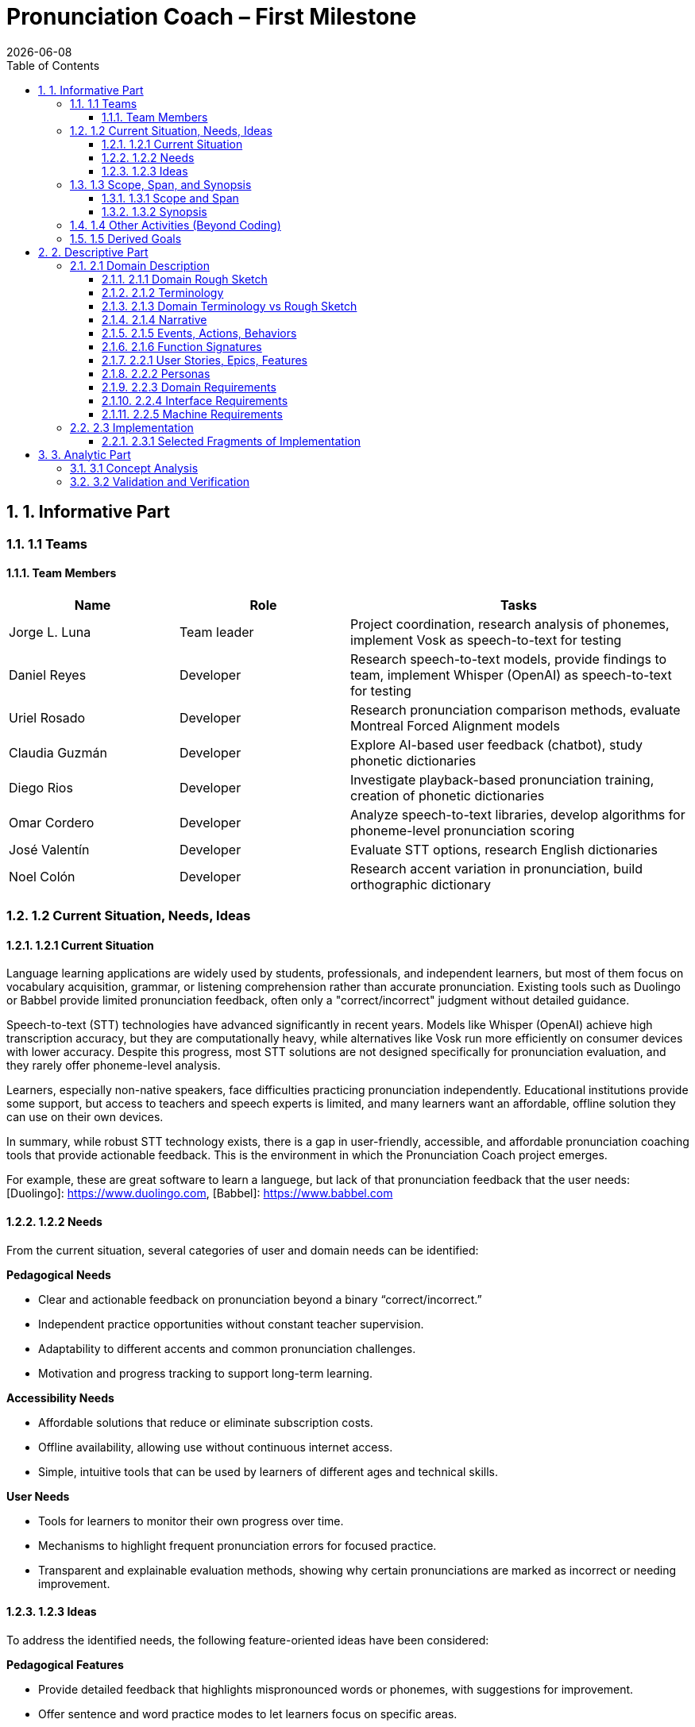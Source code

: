 = Pronunciation Coach – First Milestone
:toc:
:toclevels: 3
:sectnums:
:revdate: {docdate}

== 1. Informative Part

=== 1.1 Teams
// - List each team with their members 
// - Identify any external partners (clients, experts, etc.)
// - Describe roles and responsibilities'

==== Team Members

[cols="1,1,2",options="header"]
|===
| Name | Role | Tasks

| Jorge L. Luna
| Team leader
| Project coordination, research analysis of phonemes, implement Vosk as speech-to-text for testing

| Daniel Reyes
| Developer
| Research speech-to-text models, provide findings to team, implement Whisper (OpenAI) as speech-to-text for testing

| Uriel Rosado
| Developer
| Research pronunciation comparison methods, evaluate Montreal Forced Alignment models

| Claudia Guzmán
| Developer
| Explore AI-based user feedback (chatbot), study phonetic dictionaries

| Diego Rios
| Developer
| Investigate playback-based pronunciation training, creation of phonetic dictionaries

| Omar Cordero
| Developer
| Analyze speech-to-text libraries, develop algorithms for phoneme-level pronunciation scoring

| José Valentín
| Developer
| Evaluate STT options, research English dictionaries

| Noel Colón
| Developer
| Research accent variation in pronunciation, build orthographic dictionary
|===

=== 1.2 Current Situation, Needs, Ideas

==== 1.2.1 Current Situation
// - Describe context and environment
// - Reference sources or data if possible

Language learning applications are widely used by students, professionals, and independent learners, but most of them focus on vocabulary acquisition, grammar, or listening comprehension rather than accurate pronunciation. Existing tools such as Duolingo or Babbel provide limited pronunciation feedback, often only a "correct/incorrect" judgment without detailed guidance.

Speech-to-text (STT) technologies have advanced significantly in recent years. Models like Whisper (OpenAI) achieve high transcription accuracy, but they are computationally heavy, while alternatives like Vosk run more efficiently on consumer devices with lower accuracy. Despite this progress, most STT solutions are not designed specifically for pronunciation evaluation, and they rarely offer phoneme-level analysis.

Learners, especially non-native speakers, face difficulties practicing pronunciation independently. Educational institutions provide some support, but access to teachers and speech experts is limited, and many learners want an affordable, offline solution they can use on their own devices.

In summary, while robust STT technology exists, there is a gap in user-friendly, accessible, and affordable pronunciation coaching tools that provide actionable feedback. This is the environment in which the Pronunciation Coach project emerges.

For example, these are great software to learn a languege, but lack of that pronunciation feedback that the user needs: 
[Duolingo]: https://www.duolingo.com, 
[Babbel]: https://www.babbel.com

==== 1.2.2 Needs
// - List the needs people have in this context
// - Keep needs independent of your app/system

From the current situation, several categories of user and domain needs can be identified:

*Pedagogical Needs*

* Clear and actionable feedback on pronunciation beyond a binary “correct/incorrect.”
* Independent practice opportunities without constant teacher supervision.
* Adaptability to different accents and common pronunciation challenges.
* Motivation and progress tracking to support long-term learning.

*Accessibility Needs*

* Affordable solutions that reduce or eliminate subscription costs.
* Offline availability, allowing use without continuous internet access.
* Simple, intuitive tools that can be used by learners of different ages and technical skills.

*User Needs*

* Tools for learners to monitor their own progress over time.
* Mechanisms to highlight frequent pronunciation errors for focused practice.
* Transparent and explainable evaluation methods, showing why certain pronunciations are marked as incorrect or needing improvement.

==== 1.2.3 Ideas
// - Document your ideas for satisfying the needs
// - Keep it feature-oriented, not implementation-oriented

To address the identified needs, the following feature-oriented ideas have been considered:

*Pedagogical Features*

* Provide detailed feedback that highlights mispronounced words or phonemes, with suggestions for improvement.
* Offer sentence and word practice modes to let learners focus on specific areas.
* Support accent-aware evaluation so that learners with different linguistic backgrounds receive fair and useful feedback.
* Include progress tracking dashboards that visualize learner improvement over time.

*Accessibility Features*

* Maintain a low-cost model by relying on open-source speech recognition and feedback methods.
* Design a simple, user-friendly interface suitable for both beginners and advanced learners.

*User Features*

* Allow learners to monitor their own progress and identify areas for focused practice.
* Provide clear visualizations of frequent pronunciation errors.
* Ensure transparency in feedback by showing how evaluations are derived (e.g., highlighting words or phonemes instead of giving only scores).
* Enable exporting progress reports for personal review or sharing with tutors/mentors.

=== 1.3 Scope, Span, and Synopsis

==== 1.3.1 Scope and Span
// - Broad area (scope) and specific concern (span)
*Scope*  

A digital language learning app, specifically tools designed to help learners improve spoken English. This includes general language apps, pronunciation tools, and speech analysis technologies.

*Span* The Pronunciation Coach focuses on a specific segment of this domain: an application that provides learners with detailed, actionable feedback on their pronunciation at both word and phoneme levels. The project emphasizes accessibility, low-cost solutions, and visual progress tracking for independent learners.

==== 1.3.2 Synopsis
// I imagine you have this but yeah
*Synopsis*
The Pronunciation Coach is a software tool aimed at helping language learners improve their English pronunciation. By leveraging open-source speech-to-text models, the application evaluates user speech at the word and phoneme levels, highlights errors, and provides clear, actionable feedback. The tool is designed to track progress over time to motivate continued practice. This solution addresses the gap in current language learning tools that often provide minimal or non-specific pronunciation feedback.

=== 1.4 Other Activities (Beyond Coding)
// - Domain engineering
// - Requirements analysis
// - Architecture
// - Testing
// - Deployment

In addition to core development, the Pronunciation Coach project involves several supporting activities:

*Domain Engineering*  

* Studying language learning techniques, phonetics, and pronunciation challenges.
* Reviewing existing STT models (Whisper, Vosk) and their suitability for offline evaluation.
* Exploring **Montreal Forced Alignment (MFA)** for phoneme-level alignment and error detection, evaluating its potential for accurate feedback in pronunciation learning.

*Requirements Analysis*  

* Identifying user needs (learners) and mapping them to feature ideas.
* Defining system requirements for accuracy, offline performance, and usability.
* Exploring algorithms that will identify the user's erros.

*Architecture*  

* Designing the software architecture to integrate recording, STT processing, feedback generation, and progress tracking.
* Planning for modularity to allow swapping or updating speech recognition models.

*Testing*  

* Conducting usability tests with learners to evaluate comprehension and effectiveness.
* Comparing STT outputs with target phrases to validate accuracy.
* Evaluating performance across different accents and age groups.

*Deployment*  

* The Pronunciation Coach application should be **lightweight**, running smoothly on typical consumer devices such as laptops, tablets, and smartphones without excessive CPU or memory usage.  
* The user interface should be **intuitive and user-friendly**, allowing learners of varying ages and technical proficiency to navigate recording, transcription, and playback easily.  
* The system should support **offline operation** for core functions (recording, transcription, playback) to ensure accessibility in environments with limited connectivity.  
* Packaging and installation should be simple, requiring minimal setup for learners to start practicing immediately.  

=== 1.5 Derived Goals

Beyond the primary objective of helping learners improve pronunciation, the project aims to achieve:

* Explore how open-source STT models can be adapted for educational purposes.
* Provide insights into pronunciation errors across different accents and linguistic backgrounds.
* Develop a framework that can be extended to support additional languages or advanced phonetic feedback in the future.
* Promote learner independence by offering a tool that works without requiring continuous teacher intervention.


== 2. Descriptive Part

=== 2.1 Domain Description

==== 2.1.1 Domain Rough Sketch
// - Brainstormed/raw notes, interviews, observations

The domain of pronunciation coaching was explored through brainstorming, observations of language learners, and analysis of existing tools. Key raw notes and observations include:

* Learners often struggle with specific sounds in English, such as “th,” “r/l,” and vowel contrasts, depending on their native language.
* Many learners want immediate, actionable feedback without waiting for a teacher.
* Current language learning apps (e.g., Duolingo, Babbel) offer limited pronunciation guidance—mostly binary correctness or repetition tasks.
* Learners benefit from seeing visual representations of their pronunciation, such as waveform, pitch, or phoneme highlights.
* Speech-to-text engines like Whisper (OpenAI) provide accurate transcription but require more resources, while Vosk runs efficiently offline with lower accuracy.
* Feedback should be understandable, not just a numeric score, to help learners correct mistakes.
* Learners’ accents vary widely, requiring evaluation systems that can adapt or be tolerant to variation.
* Phonetic dictionaries and mapping of phonemes are needed for accurate feedback and scoring.
* Teachers or advanced learners may want to export or track progress for study or coaching purposes.
* Early prototypes could integrate simple dashboards showing practice frequency, error frequency, and improvement over time.
* User experience is important: intuitive interface, easy recording, playback, and comparison of speech with target pronunciation.
* Potential additional features: repetition suggestions, highlighting difficult words, or guiding learners through tongue position/phonetic tips.
* Integration with chatbots or AI feedback systems could provide more interactive, personalized learning.
* Using tools online can be hard for your pronunciation development, we need something intuitive for the user.

==== 2.1.2 Terminology
// - Define important terms from the domain
// - Distinguish domain vs. non-domain concepts
* **Learner** – A person practicing pronunciation to improve their spoken English.
* **Pronunciation Feedback** – Information provided to the learner about the correctness or quality of their spoken words or phonemes.
* **Phoneme** – The smallest distinct unit of sound in a language; used to identify specific pronunciation errors.
* **Word-Level Accuracy** – Measure of correctness for individual words in a sentence.
* **Speech-to-Text (STT) Engine** – Software that converts spoken audio into written text, e.g., Whisper (OpenAI) or Vosk.
* **Offline Mode** – Ability of the system to run without internet connectivity.
* **Error Highlighting** – Visual indication of mispronounced words or phonemes.
* **Progress Tracking** – Recording and visualizing learners’ improvements over time.
* **Accent Variation** – Differences in pronunciation patterns due to a learner’s native language or dialect.
* **Phonetic Dictionary** – A mapping of words to their phoneme sequences, used for scoring and feedback.
* **Orthographic Dictionary** - A dataset with correct ortographic of a language.
* **Interactive Feedback** – Guidance that not only shows errors but suggests corrective actions, e.g., tongue placement or repetition prompts.
* **Vosk** – An offline speech-to-text engine, suitable for desktop use with moderate accuracy.
* **Whisper (OpenAI)** – A high-accuracy speech-to-text model, typically requires more computing resources.
* **Montreal Forced Alignment (MFA)** – A tool that aligns audio recordings with phonetic transcriptions, useful for analyzing precise pronunciation.
* **Phonetic Scoring Algorithm** – Any method that compares learner speech to target phonemes to produce a pronunciation score.
* **Audio Playback Module** – Component that allows learners to listen to their recorded speech for self-assessment.

==== 2.1.3 Domain Terminology vs Rough Sketch
// - Show how terminology came from sketch analysis
This section maps key terms to the raw observations and brainstorming notes collected in the Domain Rough Sketch. It demonstrates how the terminology was derived from real-world user and domain insights.

* **Learner**  
  *Derived from:* Observations that users practicing English pronunciation are non-native speakers needing guidance.  
* **Pronunciation Feedback**  
  *Derived from:* Notes that learners require actionable feedback rather than binary correct/incorrect judgments.  
* **Phoneme**  
  *Derived from:* Observation that specific sounds (e.g., “th,” “r/l,” vowel contrasts) cause most learner errors.  
* **Word-Level Accuracy**  
  *Derived from:* Need to measure correctness for individual words in sentences for detailed progress tracking.  
* **Speech-to-Text (STT) Engine, Vosk, Whisper (OpenAI)**  
  *Derived from:* Research into available speech recognition technologies, evaluating accuracy, offline capability, and computational requirements.  
* **Offline Mode**  
  *Derived from:* Learner need to practice without continuous internet access.  
* **Error Highlighting**  
  *Derived from:* Observations that learners benefit from seeing which words or phonemes are mispronounced visually.  
* **Progress Tracking**  
  *Derived from:* Notes emphasizing motivation and monitoring improvement over time.  
* **Accent Variation**  
  *Derived from:* Observation that learners’ native languages and accents influence pronunciation errors.  
* **Phonetic Dictionary**  
  *Derived from:* Research on tools like MFA and phonetic scoring methods to map words to their phonemes.  
* **User Interface (UI) & Audio Playback Module**  
  *Derived from:* Observations that learners need intuitive interfaces for recording, playback, and comparison.  
* **Interactive Feedback & Phonetic Scoring Algorithm**  
  *Derived from:* Notes that actionable guidance is more effective than numeric scores alone; requires phoneme-level scoring.  
* **MFA (Montreal Forced Alignment)**  
  *Derived from:* Research showing alignment tools improve the accuracy of phoneme-level analysis.  

==== 2.1.4 Narrative
// - Story of the domain independent of your system-to-be
In the modern landscape of language learning, many learners strive to improve their spoken English independently. While apps and courses provide vocabulary and grammar exercises, most learners struggle to obtain detailed feedback on pronunciation. Mispronunciations, especially of certain consonants, vowels, and clusters, often persist because learners lack immediate, actionable guidance.

Learners commonly attempt to self-correct by listening to recordings of native speakers or repeating phrases in apps. However, these methods provide limited insight, and without expert guidance, mistakes can be reinforced. Accent variation further complicates learning, as errors differ depending on a learner’s native language.

Existing speech-to-text engines offer high transcription accuracy, but most are not optimized for pronunciation evaluation. Offline tools are rare, and online solutions may be expensive or require continuous connectivity. As a result, learners seeking independence and affordability often face barriers in effectively practicing pronunciation.

The domain narrative highlights a clear need: tools that empower learners to practice pronunciation accurately, monitor their own progress, and receive understandable, actionable feedback. Such tools would bridge the gap between the learner’s effort and effective improvement, providing a path toward mastery without reliance on constant teacher intervention.

==== 2.1.5 Events, Actions, Behaviors
// - Distinguish between events, actions, and behaviors
This section categorizes key phenomena in the pronunciation coaching domain into **events**, **actions**, and **behaviors**:

// things that happen in the environment or system that learners notice
*Events*: 
* Learner records a spoken sentence or word.
* STT engine transcribes the spoken input.
* System highlights mispronounced words or phonemes.
* Learner receives a score or visual feedback on pronunciation accuracy.
* Learner reviews progress dashboards or charts.

// intentional activities performed by learners or stakeholders
*Actions*:
* Learner repeats a word or sentence to correct mispronunciation.
* Learner listens to playback of their own pronunciation.
* Learner consults phonetic hints or tips.
* Learner tracks improvements over time using progress indicators.

// system or domain responses to events and actions
*Behaviors*:
* STT engine analyzes audio and use MFA and a algorthm to generates phoneme-level scoring.
* Feedback module highlights errors and provides suggestions.
* Progress tracking module updates visualizations and historical data.
* Accent-aware algorithms adjust evaluation thresholds based on learner’s background.
* Offline mode ensures functionality without internet connectivity.

By separating these elements, the domain model clarifies **how the learner interacts with the domain** and **what the system must be able to observe or respond to**.

==== 2.1.6 Function Signatures
// - Functions as operations in the domain (not code yet)

The following functions describe operations in the pronunciation coaching domain. They are **conceptual and domain-focused**, grounded in what has been implemented or explored through research and prototyping.

*Implemented Functions*  
These functions have been actually implemented and tested:

* `recordSpeech(learnerInput)` → Captures the learner’s spoken input as an audio recording.  
* `transcribeSpeech(audio)` → Converts spoken audio into a textual transcription using the STT engines explored (Whisper, Vosk, Flutter libraries).

*Explored / Researched Functions*  
These functions have been studied, prototyped, or conceptually investigated but not yet implemented:

* `highlightErrors(transcription, target)` → Conceptually identifies mispronounced words or phonemes and generates visual or textual feedback.  
* `computePhonemeScore(transcription, target)` → Investigated methods to calculate pronunciation accuracy at the phoneme level (e.g., using MFA or phonetic dictionaries).  
* `playbackAudio(audio)` → Explored as a learner tool to listen to their recorded speech for self-assessment.  
* `updateProgress(learner, score)` → Conceptually tracks and updates learner performance over time.  
* `visualizeProgress(learnerData)` → Studied dashboards and visual representations to highlight trends, frequent errors, and improvement.  
* `provideHints(mispronouncedPhonemes)` → Investigated ways to give actionable corrective suggestions.  
* `exportProgressReport(learnerData)` → Considered exporting summaries of learner performance for personal review or tutor use.

*Note:* All explored functions are **derived from domain research and observations** and will be formally implemented in subsequent milestones.
=== 2.2 Requirements

==== 2.2.1 User Stories, Epics, Features
// - Document user stories in “As a … I want … so that …” format
The following user stories capture the key functionality and goals of the Pronunciation Coach, based on implemented and explored features:

*Epic 1: Recording and Transcription*  
- **User Story 1.1:** As a learner, I want to record my spoken words and sentences so that I can practice pronunciation.  
  - **Feature:** `recordSpeech()` function captures learner input.  
- **User Story 1.2:** As a learner, I want my speech to be transcribed into text so that I can see and confirmed what I said.  
  - **Feature:** `transcribeSpeech()` function uses STT engines (Whisper, Vosk, Flutter libraries).

*Epic 2: Feedback and Error Identification (Explored)*  
- **User Story 2.1:** As a learner, I want mispronounced words or phonemes highlighted so that I know what to improve.  
  - **Feature:** `highlightErrors()` (conceptually explored).  
- **User Story 2.2:** As a learner, I want to see a phoneme-level score for my pronunciation so that I can track accuracy.  
  - **Feature:** `computePhonemeScore()` (explored through research).  

*Epic 3: Practice Support (Explored)*  
- **User Story 3.1:** As a learner, I want to listen to my own recordings so that I can self-assess my pronunciation.  
  - **Feature:** `playbackAudio()` (researched/prototyped).  
- **User Story 3.2:** As a learner, I want my progress tracked over time so that I can see improvement.  
  - **Feature:** `updateProgress()` and `visualizeProgress()` (conceptually explored).

==== 2.2.2 Personas
// - Introduce fictional but realistic personas
The following personas represent typical users of the Pronunciation Coach, highlighting their goals, challenges, and behaviors:

*Persona 1: Ana – University Student*  
- **Age:** 20  
- **Background:** Non-native English speaker, studying at university in Puerto Rico.  
- **Goals:** Improve English pronunciation for presentations and exams.  
- **Challenges:** Limited time, struggles with certain vowel and consonant sounds, inconsistent feedback from existing apps.  
- **Behavior:** Practices pronunciation independently using apps, repeats phrases, and listens to recordings.  
- **Needs:** Immediate feedback, clear progress tracking, offline access.

*Persona 2: Luis – Young Professional*  
- **Age:** 28  
- **Background:** Non-native English speaker, works in an international company.  
- **Goals:** Communicate clearly in meetings and calls, reduce accent-related misunderstandings.  
- **Challenges:** Limited opportunities for live feedback, difficulty identifying specific phoneme errors.  
- **Behavior:** Records himself speaking, compares to native pronunciation, uses feedback tools sparingly.  
- **Needs:** Accurate phoneme-level feedback, playback of recordings, easy-to-use interface.

*Persona 3: Sofia – Language Enthusiast*  
- **Age:** 16  
- **Background:** High school student interested in learning English beyond school curriculum.  
- **Goals:** Speak English fluently for travel and online interactions.  
- **Challenges:** Motivation fluctuates, difficulty tracking improvement over time.  
- **Behavior:** Uses apps casually, likes interactive tools, occasionally seeks guidance from teachers or online communities.  
- **Needs:** Engaging feedback, progress visualization, ability to practice anytime.

*Persona 4: Carlos – Mid-Career Professional*  
- **Age:** 40  
- **Background:** Non-native English speaker, currently working in a local company and seeking an international job opportunity.  
- **Goals:** Improve English pronunciation to communicate effectively in interviews and professional settings.  
- **Challenges:** Limited time for practice, anxiety about making mistakes, difficulty identifying specific pronunciation errors.  
- **Behavior:** Practices sporadically, prefers structured feedback, often listens to recordings to self-assess.  
- **Needs:** Accurate feedback on mispronunciations, clear guidance on improvement, progress tracking to stay motivated, flexible access (offline capability is important).  

*Summary:*  
These personas represent the diversity of learners in terms of age, goals, and contexts. They help justify the **user stories, features, and design choices** made in this project.

==== 2.2.3 Domain Requirements
// - Derive system requirements from domain properties
The following domain requirements describe essential capabilities and constraints derived from the Pronunciation Coach domain, research, and user personas:

* **DR1 – Audio Capture:** The system must allow learners to record their spoken words or sentences accurately.  
  - Justification: Ana and Luis need to practice pronunciation independently.

* **DR2 – Speech Transcription:** The system must convert learner speech into textual representation.  
  - Justification: Provides learners with immediate feedback on what was spoken.

* **DR3 – Phoneme-Level Analysis:** The system should support evaluation of pronunciation at the phoneme level.  
  - Justification: Mispronunciations often occur at specific sounds, which is critical for accurate feedback (all personas).

* **DR4 – Error Highlighting:** The system should indicate mispronounced words or phonemes to the learner.  
  - Justification: Learners benefit from clear, actionable feedback.

* **DR5 – Progress Tracking:** The system should allow tracking of learner performance over time.  
  - Justification: Learners like Ana and Sofia need motivation and insight into improvement.

* **DR6 – Playback Functionality:** The system should allow learners to listen to their own recordings.  
  - Justification: Reinforces self-assessment and correction strategies.

* **DR7 – Accent Awareness:** The system should account for accent variations to improve feedback accuracy.  
  - Justification: Luis and other learners with different native languages need reliable evaluation.

* **DR8 – Offline Operation:** The system should function without requiring continuous internet access.  
  - Justification: Some learners may practice in environments with limited connectivity.

* **DR9 – Usability and Accessibility:** The system should have an intuitive interface suitable for learners of varying ages and technical proficiency.  
  - Justification: Personas span ages 16–40 and different backgrounds.

*Note:* Additional requirements related to hints, export reports, or advanced AI feedback are **planned for future milestones** and are not included here as they have not been fully explored or prototyped.

==== 2.2.4 Interface Requirements
// - Shared phenomena between system and domain
The following interface requirements describe the interactions between the Pronunciation Coach system and its environment (learners, audio devices, and external resources):

* **IR1 – Audio Input Interface:** The system must accept audio input from the learner via microphone.  
  - Source: Learner speaking into the device.  
  - Observed phenomenon: Learner initiates a recording session.

* **IR2 – Audio Output Interface:** The system must provide audio playback of recorded speech.  
  - Target: Learner listens to their own recordings.  
  - Observed phenomenon: Learner plays back audio for self-assessment.

* **IR3 – Textual Output Interface:** The system must display transcription of spoken words and phoneme-level feedback.  
  - Target: Learner sees text and error highlights.  
  - Observed phenomenon: Learner reads transcription and evaluates pronunciation errors.

* **IR4 – Progress Visualization Interface:** The system should present graphical or tabular representations of learner performance over time.  
  - Target: Learner monitors improvement trends.  
  - Observed phenomenon: Learner reviews charts, scores, or dashboards.

* **IR5 – Accent-Aware Evaluation Interface:** The system should adjust feedback based on learner’s accent or native language.  
  - Target: Learner receives personalized feedback.  
  - Observed phenomenon: System analyzes speech patterns relative to accent.

* **IR6 – Offline Operation Interface:** The system should function without continuous internet access, handling both audio input and output locally.  
  - Source/Target: Learner device.  
  - Observed phenomenon: Learner interacts with system in offline mode.

*Note:* Additional interfaces for advanced AI feedback, hints, or report export are **planned for future milestones** and are not included here, as they have not been fully explored or prototyped.

==== 2.2.5 Machine Requirements
// - Measurable constraints on performance, stability, etc.
The following machine requirements define technical constraints and performance expectations for the Pronunciation Coach system:

* **MR1 – Real-Time Audio Processing:** The system should process audio input and provide transcription within a maximum latency of 5 seconds for typical user recordings.  
  - Justification: Ensures feedback feels fast and supports effective practice.

* **MR2 – Resource Usage:** The system should run efficiently on typical consumer devices (laptops, tablets, or smartphones) without excessive CPU or memory usage.  
  - Justification: Ensures usability across a range of devices and prevents system slowdowns.

* **MR3 – Storage Requirements:** The system must store learner recordings and progress data efficiently, with each audio file ≤ 5 MB and overall user data ≤ 500 MB.  
  - Justification: Maintains local storage limits while supporting offline operation.

* **MR4 – Accuracy Constraints:** The STT engine should achieve at least 85% transcription accuracy for standard learner speech in controlled testing scenarios.  
  - Justification: Provides reliable feedback for learners; based on exploratory testing of Whisper and Vosk.

* **MR5 – Reliability and Stability:** The system should maintain operational stability during extended use (minimum 1-hour session) without crashes or data loss.  
  - Justification: Ensures learner confidence and uninterrupted practice.

* **MR6 – Offline Capability:** The system must perform core functions (audio recording, transcription, playback) without internet access.  
  - Justification: Supports learners practicing in environments with limited connectivity.

*Note:* Advanced requirements for AI hints or export functionality are **planned for future milestones** and are not included here, as they have not yet been prototyped or researched.

=== 2.3 Implementation

==== 2.3.1 Selected Fragments of Implementation
// - Architecture diagrams
// - Screen sketches
// - Code snippets (only if they clarify something)

The following fragments illustrate the current implementation of the Pronunciation Coach system, highlighting architecture, user interface sketches, and code snippets for clarity.

*Architecture Overview*  
- The system follows a modular architecture with four primary components:
  1. **Audio Capture Module** – Handles recording of learner speech from the microphone (`recordSpeech()` function).  
  2. **Speech-to-Text Module** – Converts recorded audio into text using multiple STT engines (`transcribeSpeech()` function), including Whisper, Vosk, and Flutter libraries for experimentation.
  3. **Phoneme Analysis** - Take the text and use MFA to align the phoneme. Then, use an algorithm to evaluate the user's erros. 
  4. **Feedback and Visualization Module** – Responsible for providing error highlights, playback, and progress visualization (currently explored/researched, not fully implemented).

[graphviz, architecture-diagram, svg]
----
digraph G {
    rankdir=LR;
    AudioCapture -> SpeechToText -> FeedbackVisualization;
    AudioCapture [label="Audio Capture\n(recordSpeech)"];
    SpeechToText [label="Speech-to-Text\n(transcribeSpeech)"];
    FeedbackVisualization [label="Feedback & Visualization\n(highlightErrors, playbackAudio, updateProgress)"];
}
----

*Screen Sketches*  
- **Recording Interface:** Simple button to start/stop recording, displays current session status.  
- **Transcription Display:** Text area showing learner’s spoken words, with potential highlights for errors (conceptual).  
- **Playback Control:** Play, pause, and stop buttons for listening to recorded audio.  
- **Progress Visualization (Explored):** Prototype charts showing learner improvement over time. 

== 3. Analytic Part

=== 3.1 Concept Analysis
// - Analyze rough sketch → abstractions → terminology → narrative
The Concept Analysis links the observations, research, and domain understanding collected in the rough sketch to the abstractions and terminology used in the Pronunciation Coach.

*Rough Sketch → Abstractions*  
- Observations from user behavior (recording, playback, practicing pronunciation) were abstracted into **core domain operations**: `recordSpeech()`, `transcribeSpeech()`, `highlightErrors()`, `computePhonemeScore()`, and `updateProgress()`.  
- Common patterns such as **mispronunciation detection** and **progress tracking** were identified as central concepts.

*Abstractions → Terminology*  
- The abstractions were then formalized into **domain-specific terms**:  
  - **Learner**: the user practicing pronunciation  
  - **Phoneme**: smallest distinguishable unit of sound  
  - **STT Engine**: speech-to-text system used for transcription  
  - **Feedback Module**: component providing error highlights and visual guidance  
  - **Progress Visualization**: representation of learner improvement over time

*Terminology → Narrative*  
- The terminology was then incorporated into a **cohesive narrative** describing the learner’s experience:  
  - Learners record speech → system transcribes → errors are identified → learners receive feedback → progress is tracked over time.  
- This narrative captures the **flow of interactions and key concepts** independent of implementation, while grounding it in research and explored features.

*Insights*  
- Concept analysis demonstrates that all major domain concepts stem from **observed user needs and exploratory research**, ensuring that the system’s design is grounded in reality.  
- It also highlights gaps where future work can extend functionality (e.g., hints, detailed reports, advanced AI feedback) without altering the core abstractions already explored.

*Note:* This analysis validates that the project’s scope, features, and terminology are consistent with the **learners’ needs and domain observations**, providing a solid foundation for implementation in subsequent milestones.

=== 3.2 Validation and Verification
// - Testing plans
// - Walkthroughs
// - Scenarios used for validation'
This section outlines the planned strategies for validating and verifying the Pronunciation Coach system against the requirements, user stories, and domain analysis.

*Validation Approach*  
- **Objective:** Ensure that implemented and explored features address learner needs effectively.  
- **Techniques:**  
  - **Walkthroughs:** Team members simulate user interactions (recording, transcription, playback) to verify correct flow and usability.  
  - **Scenario-Based Testing:** Test core functions with representative personas (Ana, Luis, Sofia, Carlos) to validate that transcription and recording work as intended.  
  - **Cross-Accent Evaluation:** Test STT engines with different accents to verify transcription accuracy and reliability of feedback for diverse learners.

*Verification Approach*  
- **Objective:** Confirm that the system behaves as specified in requirements.  
- **Techniques:**  
  - **Unit Testing:** Verify individual functions (`recordSpeech()`, `transcribeSpeech()`) for correctness.  
  - **Integration Testing (Planned):** Assess interaction between Audio Capture and STT modules.  
  - **Explored Modules Review:** Conceptual verification of feedback and progress visualization methods, ensuring design aligns with domain requirements.

*Metrics for Evaluation*  
- **Transcription Accuracy:** Measure percentage of correctly transcribed words compared to a reference.  
- **Latency:** Time between recording and transcription should be ≤ 2 seconds.  
- **Usability Feedback:** Collect qualitative feedback from team simulations or small pilot tests regarding interface clarity and learner experience.  

*Note:* Full validation of explored modules (feedback, progress visualization, hints) will occur in subsequent milestones once prototypes or implementations are available.